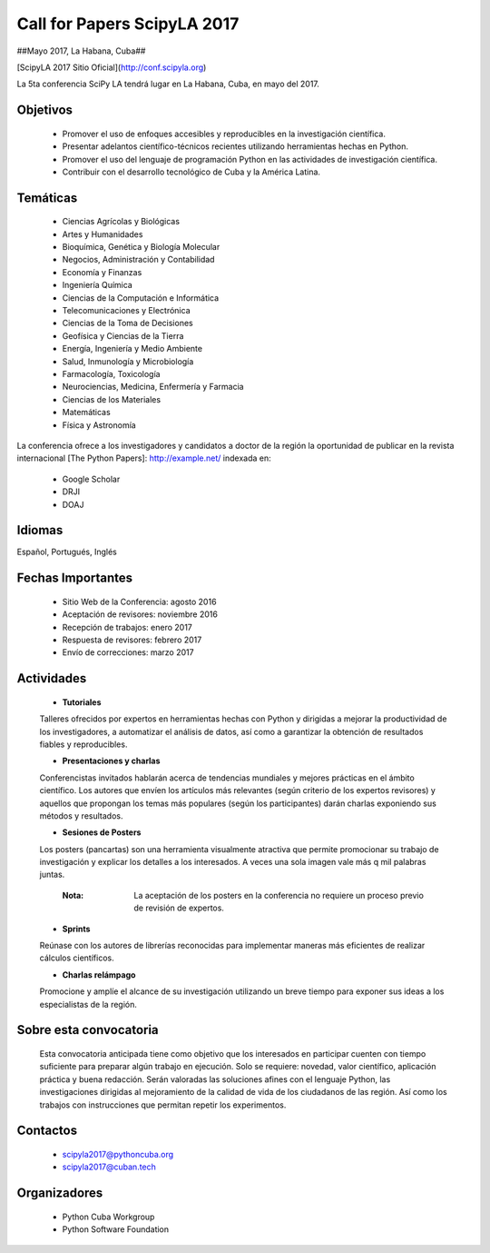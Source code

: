 Call for Papers ScipyLA 2017
==============================

.. figure:: <ruta_banner_scipy> 

##Mayo 2017, La Habana, Cuba##

[ScipyLA 2017 Sitio Oficial](http://conf.scipyla.org)

La 5ta conferencia SciPy LA tendrá lugar en La Habana, Cuba, en mayo del 2017.


Objetivos
------------------------

    *   Promover el uso de enfoques accesibles y reproducibles en la investigación científica.
    *   Presentar adelantos científico-técnicos recientes utilizando herramientas hechas en Python.
    *   Promover el uso del lenguaje de programación Python en las actividades de investigación científica.
    *   Contribuir con el desarrollo tecnológico de Cuba y la América Latina.

Temáticas
------------------------

    *   Ciencias Agrícolas y Biológicas
    *   Artes y Humanidades
    *   Bioquímica, Genética y Biología Molecular
    *   Negocios, Administración y Contabilidad
    *   Economía y Finanzas
    *   Ingeniería Química
    *   Ciencias de la Computación e Informática
    *   Telecomunicaciones y Electrónica
    *   Ciencias de la Toma de Decisiones
    *   Geofísica y Ciencias de la Tierra
    *   Energía, Ingeniería y Medio Ambiente
    *   Salud, Inmunología y Microbiología
    *   Farmacología, Toxicología
    *   Neurociencias, Medicina, Enfermería y Farmacia
    *   Ciencias de los Materiales
    *   Matemáticas
    *   Física y Astronomía

La conferencia ofrece a los investigadores y candidatos a doctor de la región la oportunidad de publicar en la revista internacional [The Python Papers]: http://example.net/ indexada en:

    *   Google Scholar
    *   DRJI
    *   DOAJ

Idiomas
----------

Español, Portugués, Inglés

Fechas Importantes
--------------------

    *   Sitio Web de la Conferencia: agosto 2016
    *   Aceptación de revisores: noviembre 2016
    *   Recepción de trabajos: enero 2017
    *   Respuesta de revisores: febrero 2017
    *   Envío de correcciones: marzo 2017

Actividades
-------------

    *   **Tutoriales**
   
    Talleres ofrecidos por expertos en herramientas hechas con Python y dirigidas a mejorar la productividad de los investigadores, a automatizar el análisis de datos, así como a garantizar la obtención de resultados fiables y reproducibles.

    *   **Presentaciones y charlas**

    Conferencistas invitados hablarán acerca de tendencias mundiales y mejores prácticas en el ámbito científico. Los autores que envíen los artículos más relevantes (según criterio de los expertos revisores) y aquellos que propongan los temas más populares (según los participantes) darán charlas exponiendo sus métodos y resultados. 
    
    *   **Sesiones de Posters**
    
    Los posters (pancartas) son una herramienta visualmente atractiva que permite promocionar su trabajo de investigación y explicar los detalles a los interesados. A veces una sola imagen vale más q mil palabras juntas.
    
        :Nota: La aceptación de los posters en la conferencia no requiere un proceso previo de revisión de expertos.
    
    *   **Sprints**

    Reúnase con los autores de librerías reconocidas para implementar maneras más eficientes de realizar cálculos científicos.
    
    *   **Charlas relámpago**
    
    Promocione y amplíe el alcance de su investigación utilizando un breve tiempo para exponer sus ideas a los especialistas de la región.

Sobre esta convocatoria
-------------------------

    Esta convocatoria anticipada tiene como objetivo que los interesados en participar cuenten con tiempo suficiente para preparar algún trabajo en ejecución. Solo se requiere: novedad, valor científico, aplicación práctica y buena redacción. Serán valoradas las soluciones afines con el lenguaje Python, las investigaciones dirigidas al mejoramiento de la calidad de vida de los ciudadanos de las región. Así como los trabajos con instrucciones que permitan repetir los experimentos.

Contactos
------------

    *   scipyla2017@pythoncuba.org
    *   scipyla2017@cuban.tech

Organizadores
-----------------

    *   Python Cuba Workgroup
    *   Python Software Foundation


